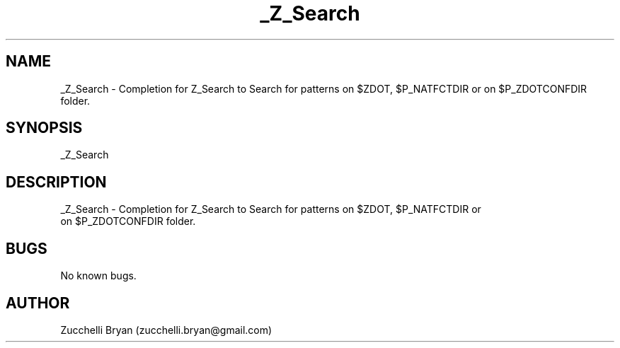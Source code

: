 .\" Manpage for _Z_Search.
.\" Contact bryan.zucchellik@gmail.com to correct errors or typos.
.TH _Z_Search 7 "06 Feb 2020" "ZaemonSH" "ZaemonSH customization"
.SH NAME
_Z_Search \- Completion for Z_Search to Search for patterns on $ZDOT, $P_NATFCTDIR or
on $P_ZDOTCONFDIR folder.
.SH SYNOPSIS
_Z_Search
.SH DESCRIPTION
 _Z_Search \- Completion for Z_Search to Search for patterns on $ZDOT, $P_NATFCTDIR or
 on $P_ZDOTCONFDIR folder.
.SH BUGS
No known bugs.
.SH AUTHOR
Zucchelli Bryan (zucchelli.bryan@gmail.com)
